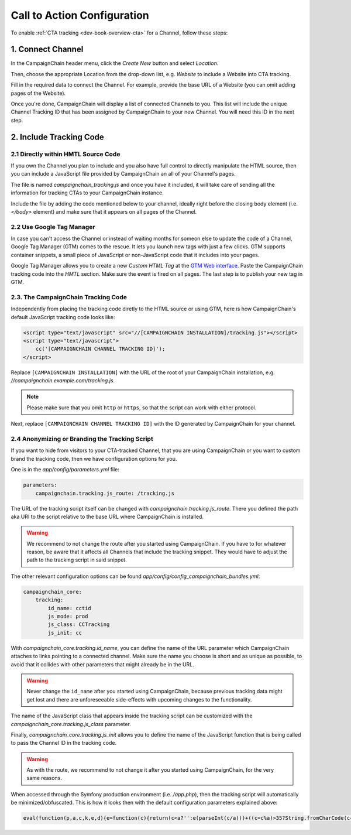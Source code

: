 Call to Action Configuration
============================

To enable :ref:`CTA tracking <dev-book-overview-cta>` for a Channel, follow these steps:

1. Connect Channel
------------------

In the CampaignChain header menu, click the *Create New* button and select *Location*.

.. image:: /images/user/create_new_location.png
    :width: 600px

Then, choose the appropriate Location from the drop-down list, e.g. *Website* to
include a Website into CTA tracking.

.. image:: /images/administrator/select_new_website_location.png
    :width: 600px

Fill in the required data to connect the Channel. For example, provide the
base URL of a Website (you can omit adding pages of the Website).

.. image:: /images/administrator/connect_new_website_channel.png
    :width: 600px

Once you're done, CampaignChain will display a list of connected Channels to
you. This list will include the unique Channel Tracking ID that has been assigned
by CampaignChain to your new Channel. You will need this ID in the next step.

.. image:: /images/administrator/channels_list.png
    :width: 600px

2. Include Tracking Code
------------------------

2.1 Directly within HMTL Source Code
~~~~~~~~~~~~~~~~~~~~~~~~~~~~~~~~~~~~

If you own the Channel you plan to include and you also have full control
to directly manipulate the HTML source, then you can include a JavaScript file
provided by CampaignChain an all of your Channel's pages.

The file is named *campaignchain_tracking.js* and once you have it included, it
will take care of sending all the information for tracking CTAs to your
CampaignChain instance.

Include the file by adding the code mentioned below to your channel, ideally 
right before the closing body element (i.e. *</body>* element) and make sure that
it appears on all pages of the Channel.

2.2 Use Google Tag Manager
~~~~~~~~~~~~~~~~~~~~~~~~~~

In case you can't access the Channel or instead of waiting months for someon else
to update the code of a Channel, Google Tag Manager (GTM) comes to the rescue. It 
lets you launch new tags with just a few clicks. GTM supports container snippets,
a small piece of JavaScript or non-JavaScript code that it includes into your pages.

Google Tag Manager allows you to create a new *Custom HTML Tag* at the `GTM Web 
interface`_. Paste the CampaignChain tracking code into the *HMTL* section. Make 
sure the event is fired on all pages. The last step  is to publish your new tag in
GTM. 

2.3. The CampaignChain Tracking Code
~~~~~~~~~~~~~~~~~~~~~~~~~~~~~~~~~~~~

Independently from placing the tracking code diretly to the HTML source or using GTM,
here is how CampaignChain's default JavaScript tracking code looks like:

.. code-block:: html

    <script type="text/javascript" src="//[CAMPAIGNCHAIN INSTALLATION]/tracking.js"></script>
    <script type="text/javascript">
        cc('[CAMPAIGNCHAIN CHANNEL TRACKING ID]');
    </script>

Replace ``[CAMPAIGNCHAIN INSTALLATION]`` with the URL of the root of your CampaignChain
installation, e.g. *//campaignchain.example.com/tracking.js*.

.. note::
    Please make sure that you omit ``http`` or ``https``, so that the script can
    work with either protocol.

Next, replace ``[CAMPAIGNCHAIN CHANNEL TRACKING ID]`` with the ID generated by
CampaignChain for your channel.

2.4 Anonymizing or Branding the Tracking Script
~~~~~~~~~~~~~~~~~~~~~~~~~~~~~~~~~~~~~~~~~~~~~~~

If you want to hide from visitors to your CTA-tracked Channel, that you are
using CampaignChain or you want to custom brand the tracking code, then we have
configuration options for you.

One is in the *app/config/parameters.yml* file:

.. code-block:: yaml

    parameters:
        campaignchain.tracking.js_route: /tracking.js

The URL of the tracking script itself can be changed with
*campaignchain.tracking.js_route*. There you defined the path aka URI to the
script relative to the base URL where CampaignChain is installed.

.. warning::

    We recommend to not change the route after you started using CampaignChain.
    If you have to for whatever reason, be aware that it affects all Channels
    that include the tracking snippet. They would have to adjust the path to
    the tracking script in said snippet.

The other relevant configuration options can be found *app/config/config_campaignchain_bundles.yml*:

.. code-block:: yaml

    campaignchain_core:
        tracking:
            id_name: cctid
            js_mode: prod
            js_class: CCTracking
            js_init: cc

With *campaignchain_core.tracking.id_name*, you can define the name of the URL
parameter which CampaignChain attaches to links pointing to a connected channel.
Make sure the name you choose is short and as unique as possible, to avoid that
it collides with other parameters that might already be in the URL.

.. warning::

    Never change the ``id_name`` after you started using CampaignChain, because
    previous tracking data might get lost and there are unforeseeable side-effects
    with upcoming changes to the functionality.

The name of the JavaScript class that appears inside the tracking script can
be customized with the *campaignchain_core.tracking.js_class* parameter.

Finally, *campaignchain_core.tracking.js_init* allows you to define the name of the
JavaScript function that is being called to pass the Channel ID in the tracking
code.

.. warning::

    As with the route, we recommend to not change it after you started using
    CampaignChain, for the very same reasons.

When accessed through the Symfony production environment (i.e. */app.php*), then
the tracking script will automatically be minimized/obfuscated. This is how it
looks then with the default configuration parameters explained above:

.. code-block:: js

    eval(function(p,a,c,k,e,d){e=function(c){return(c<a?'':e(parseInt(c/a)))+((c=c%a)>35?String.fromCharCode(c+29):c.toString(36))};if(!''.replace(/^/,String)){while(c--){d[e(c)]=k[c]||e(c)}k=[function(e){return d[e]}];e=function(){return'\\w+'};c=1};while(c--){if(k[c]){p=p.replace(new RegExp('\\b'+e(c)+'\\b','g'),k[c])}}return p}('(d(){d Y(S){m z=H.1C("z");z.1D=S;z.1E="1F/1B";H.1A.1w(z)}6(1x p==="1y"){Y("//F.1z.1l/F/p/1G-1.11.1.1j.G")}Y("//1H.1O.1l/F/1v/G-V/2.1.2/G.V.1j.G");d q(){3.8="1Q";3.e=O;3.A=O;3.u=i.o.w;3.4="5-c";3.18="/1R/1N/1M/1I/K";6(3.4=="5"||3.4=="5-c"){b.9("3.8 = "+3.8)}}q.y.14=d(7){3.7=7;6(3.17()){6(3.4=="5"||3.4=="5-c"){b.9("s t B v r.")}6(3.4=="5"||3.4=="5-c"){m N="/1J.1K"}j{m N=""}m E="1L://1S.0.0.1:1u"+N+3.18+"/"+3.A;6(3.4=="5"||3.4=="5-c"){b.9("1p r: "+E)}p.F({S:E,I:{1o:3.8,1t:3.e,u:3.u,7:3.7},1r:"1q",1s:U,1n:3,1P:1Z,12:d(I,D){6(I.12){3.1c(I.2k)}6(3.4!="5-c"){i.o.w=3.7}j{b.9("1m 12: "+D);b.9("2l 2m R: "+3.7)}},1k:d(1h,2j,1f){6(3.4=="5-c"){b.9("1m 1k: r: "+E+", D: "+1h.D+", 2i: "+1f)}j{i.o.w=3.7}}})}j{6(3.4=="5"||3.4=="5-c"){b.9("2e s t 2f.")}i.o.w=3.7}};q.y.17=d(){m h="2g s t W Q \'"+3.8+"\'";6(3.u.10().f(3.8)<0){h=h+"B 1d v r";3.e=3.1g();6(3.e){h=h+", 2h B v Z."}j{h=h+" P B 1d v Z."}}j{3.e=1T((K 2o("[?|&]"+3.8+"="+"([^&;]+?)(&|#|;|$)").2t(3.u)||[,""])[1].2r(/\\+/g,"%20"))||O;h=h+" B v r."}6(3.4=="5"||3.4=="5-c"){b.9(h);b.9("s t L: "+3.e)}x 3.e};q.y.1c=d(n){6(3.7.10().f(3.8)>=0){x 13}2q(n){M"2p":J.2s(3.8,3.e);6(3.4=="5"||3.4=="5-c"){b.9(\'2n v V: s t W n "\'+n+\'", Q "\'+3.8+\'" P L "\'+3.e+\'".\')}15;M"2d":6(3.7.f(3.8+"=")>=0){m 1e=3.7.C(0,3.7.f(3.8));m l=3.7.C(3.7.f(3.8));l=l.C(l.f("=")+1);l=(l.f("&")>=0)?l.C(l.f("&")):"";3.7=1e+3.8+"="+3.e+l}j{6(3.7.f("?")<0)3.7+="?"+3.8+"="+3.e;j 3.7+="&"+3.8+"="+3.e}6(3.4=="5"||3.4=="5-c"){b.9(\'21 R r: s t W n "\'+n+\'", Q "\'+3.8+\'" P L "\'+3.e+\'".\')}15;M"1Y":6(3.4=="5"||3.4=="5-c"){b.9(\'1X 7 r "\'+3.7+\'" 1V R n "\'+n+\'".\')}15}};q.y.1g=d(){x J.1W(3.8)};q.y.1a=d(){6(3.u.10().f(3.8)>=0){6(H.19.f(o.23+"//"+o.24)!==0){J.2a(3.8);6(3.4=="5"||3.4=="5-c"){b.9("29 16.");b.9("Z 28.")}x 13}}6(3.4=="5"||3.4=="5-c"){b.9("25 a K 16.");b.9("26: "+H.19)}x U};i["T"]=i["T"]||d(X){6(i.p&&i.J){m k=K q();k.A=X;6(k.4=="5"||k.4=="5-c"){b.9("3.A = "+k.A)}6(k.1a()===13){k.14(i.o.w)}6(k.4=="5-c"){p("a").27("1i",d(1b){1b.2b()})}p("a").1i(d(){k.14(p(3).1U("w"));x U})}j{22(d(){i["T"](X)},2c)}}})();',62,154,'|||this|mode|dev|if|target|idName|log||console|stay|function|idValue|indexOf||logMsg|window|else|tracker|suffix|var|affiliation|location|jQuery|CCTracking|URL|Tracking|ID|source|in|href|return|prototype|script|channel|is|substring|status|ajaxUrl|ajax|js|document|data|Cookies|new|value|case|ajaxUrlMode|null|and|name|to|url|cc|false|cookie|with|channelId|loadScript|Cookie|toLowerCase||success|true|sendUrlReport|break|visit|getTrackingId|reportApiUri|referrer|newVisit|event|continueTracking|NOT|prefix|thrownError|getCookie|xhr|click|min|error|com|AJAX|context|id_name|API|jsonp|dataType|cache|id_value|8000|libs|appendChild|typeof|undefined|aspnetcdn|head|javascript|createElement|src|type|text|jquery|cdnjs|cta|app_dev|php|http|report|v1|cloudflare|timeout|cctid|api|127|decodeURIComponent|attr|due|get|Untouched|unknown|5000||Appended|setTimeout|protocol|host|Not|Referrer|on|deleted|New|remove|preventDefault|50|connected|No|exists|CTA|but|message|ajaxOptions|target_affiliation|Would|redirect|Stored|RegExp|current|switch|replace|set|exec'.split('|'),0,{}))


.. _GTM Web interface: https://tagmanager.google.com
